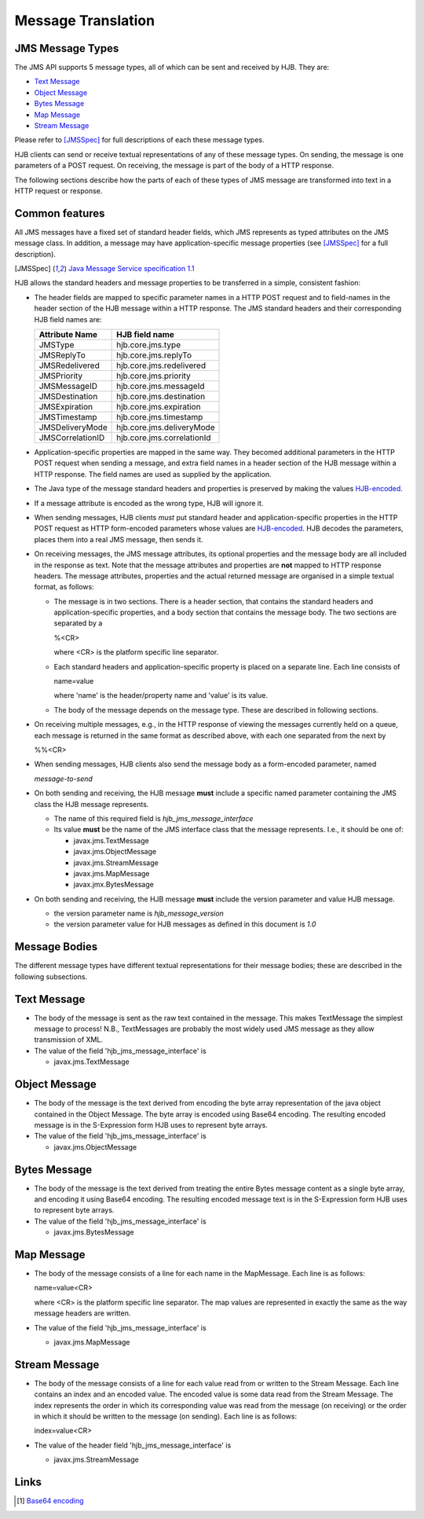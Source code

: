 ===================
Message Translation
===================

JMS Message Types
-----------------

The JMS API supports 5 message types, all of which can be sent and
received by HJB.  They are:

* `Text Message`_

* `Object Message`_

* `Bytes Message`_

* `Map Message`_

* `Stream Message`_

Please refer to [JMSSpec]_ for full descriptions of each these message
types.

HJB clients can send or receive textual representations of any of
these message types.  On sending, the message is one parameters of a
POST request.  On receiving, the message is part of the body of a HTTP
response.

The following sections describe how the parts of each of these types
of JMS message are transformed into text in a HTTP request or
response.

Common features
---------------

All JMS messages have a fixed set of standard header fields, which JMS
represents as typed attributes on the JMS message class. In addition,
a message may have application-specific message properties (see
[JMSSpec]_ for a full description).

.. [JMSSpec] `Java Message Service specification 1.1
   <http://java.sun.com/products/jms/docs.html>`_ 

HJB allows the standard headers and message properties to be
transferred in a simple, consistent fashion:

* The header fields are mapped to specific parameter names in a HTTP
  POST request and to field-names in the header section of the HJB
  message within a HTTP response.  The JMS standard headers and their
  corresponding HJB field names are:

  .. class:: display-items

  +----------------+--------------------------+
  |Attribute Name  |HJB field name            |
  +================+==========================+
  |JMSType         |hjb.core.jms.type         |
  +----------------+--------------------------+
  |JMSReplyTo      |hjb.core.jms.replyTo      |
  +----------------+--------------------------+
  |JMSRedelivered  |hjb.core.jms.redelivered  |
  +----------------+--------------------------+
  |JMSPriority     |hjb.core.jms.priority     |
  +----------------+--------------------------+
  |JMSMessageID    |hjb.core.jms.messageId    |
  +----------------+--------------------------+
  |JMSDestination  |hjb.core.jms.destination  |
  +----------------+--------------------------+
  |JMSExpiration   |hjb.core.jms.expiration   |
  +----------------+--------------------------+
  |JMSTimestamp    |hjb.core.jms.timestamp    |
  +----------------+--------------------------+
  |JMSDeliveryMode |hjb.core.jms.deliveryMode |
  +----------------+--------------------------+
  |JMSCorrelationID|hjb.core.jms.correlationId|
  +----------------+--------------------------+
  
* Application-specific properties are mapped in the same way.  They
  becomed additional parameters in the HTTP POST request when sending
  a message, and extra field names in a header section of the HJB
  message within a HTTP response.  The field names are used as
  supplied by the application.

* The Java type of the message standard headers and properties is
  preserved by making the values `HJB-encoded`_.

* If a message attribute is encoded as the wrong type, HJB will ignore
  it.

* When sending messages, HJB clients *must* put standard header and
  application-specific properties in the HTTP POST request as HTTP
  form-encoded parameters whose values are `HJB-encoded`_. HJB decodes
  the parameters, places them into a real JMS message, then sends it.

* On receiving messages, the JMS message attributes, its optional
  properties and the message body are all included in the response as
  text. Note that the message attributes and properties are **not**
  mapped to HTTP response headers.  The message attributes, properties
  and the actual returned message are organised in a simple textual
  format, as follows:

  - The message is in two sections. There is a header section, that
    contains the standard headers and application-specific properties,
    and a body section that contains the message body.  The two
    sections are separated by a

    %<CR> 

    where <CR> is the platform specific line separator.

  - Each standard headers and application-specific property is placed on
    a separate line. Each line consists of

    name=value

    where 'name' is the header/property name and 'value' is its
    value.

  - The body of the message depends on the message type. These are
    described in following sections.

* On receiving multiple messages, e.g., in the HTTP response of
  viewing the messages currently held on a queue, each message is
  returned in the same format as described above, with each one
  separated from the next by
   
  %%<CR>

* When sending messages, HJB clients also send the message body as a
  form-encoded parameter, named

  *message-to-send*

* On both sending and receiving, the HJB message **must** include a
  specific named parameter containing the JMS class the HJB message
  represents.

  - The name of this required field is *hjb_jms_message_interface*

  - Its value **must** be the name of the JMS interface class that the
    message represents. I.e., it should be one of:

    + javax.jms.TextMessage

    + javax.jms.ObjectMessage

    + javax.jms.StreamMessage

    + javax.jms.MapMessage

    + javax.jmx.BytesMessage

* On both sending and receiving, the HJB message **must** include the
  version parameter and value HJB message.

  - the version parameter name is *hjb_message_version*

  - the version parameter value for HJB messages as defined in this
    document is *1.0*

.. _HJB-encoded: ./codec.html

Message Bodies
--------------

The different message types have different textual representations for
their message bodies; these are described in the following subsections.

.. class:: message_desc

Text Message
------------

* The body of the message is sent as the raw text contained in the
  message.  This makes TextMessage the simplest message to process!
  N.B., TextMessages are probably the most widely used JMS message as
  they allow transmission of XML.

* The value of the field 'hjb_jms_message_interface' is 

  - javax.jms.TextMessage

.. class:: message_desc

Object Message
--------------

* The body of the message is the text derived from encoding the byte
  array representation of the java object contained in the Object
  Message.  The byte array is encoded using Base64 encoding. The
  resulting encoded message is in the S-Expression form HJB uses to
  represent byte arrays.

* The value of the field 'hjb_jms_message_interface' is

  - javax.jms.ObjectMessage

.. class:: message_desc

Bytes Message
-------------

* The body of the message is the text derived from treating the entire
  Bytes message content as a single byte array, and encoding it using
  Base64 encoding.  The resulting encoded message text is in the
  S-Expression form HJB uses to represent byte arrays.

* The value of the field 'hjb_jms_message_interface' is

  - javax.jms.BytesMessage

.. class:: message_desc

Map Message
-----------

* The body of the message consists of a line for each name in the
  MapMessage. Each line is as follows:

  name=value<CR>

  where <CR> is the platform specific line separator.  The map
  values are represented in exactly the same as the way message
  headers are written.

* The value of the field 'hjb_jms_message_interface' is

  - javax.jms.MapMessage


.. class:: message_desc

Stream Message
--------------

* The body of the message consists of a line for each value read from
  or written to the Stream Message.  Each line contains an index and
  an encoded value.  The encoded value is some data read from the
  Stream Message.  The index represents the order in which its
  corresponding value was read from the message (on receiving) or the
  order in which it should be written to the message (on
  sending). Each line is as follows:

  index=value<CR>

* The value of the header field 'hjb_jms_message_interface' is

  - javax.jms.StreamMessage

Links
-----

.. [#] `Base64 encoding <http://en.wikipedia.org/wiki/Base64>`_

.. Copyright (C) 2006 Tim Emiola